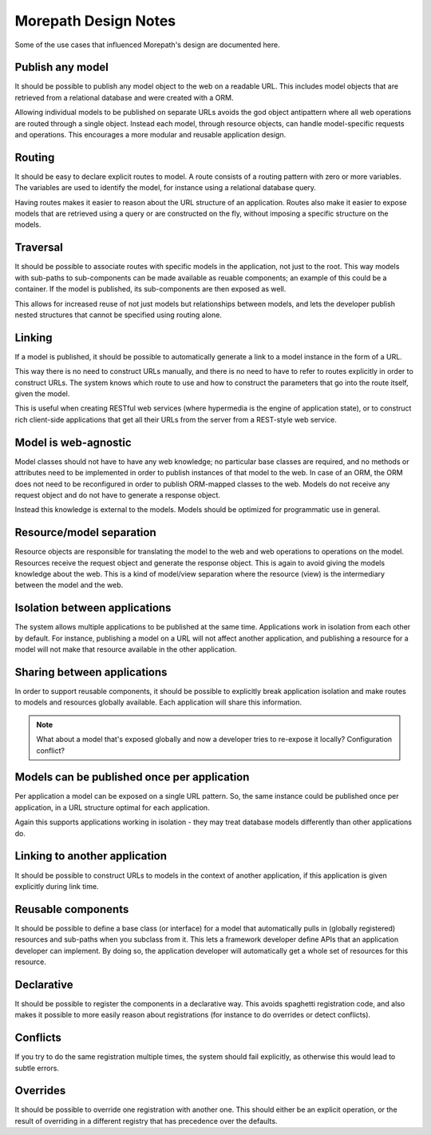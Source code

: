 Morepath Design Notes
=====================

Some of the use cases that influenced Morepath's design are documented
here.

Publish any model
-----------------

It should be possible to publish any model object to the web on a
readable URL. This includes model objects that are retrieved from a
relational database and were created with a ORM.

Allowing individual models to be published on separate URLs avoids the
god object antipattern where all web operations are routed through a
single object. Instead each model, through resource objects, can
handle model-specific requests and operations. This encourages a more
modular and reusable application design.

Routing
-------

It should be easy to declare explicit routes to model. A route
consists of a routing pattern with zero or more variables. The
variables are used to identify the model, for instance using a
relational database query.

Having routes makes it easier to reason about the URL structure of an
application. Routes also make it easier to expose models that are
retrieved using a query or are constructed on the fly, without
imposing a specific structure on the models.

Traversal
---------

It should be possible to associate routes with specific models in the
application, not just to the root. This way models with sub-paths to
sub-components can be made available as reuable components; an example
of this could be a container. If the model is published, its
sub-components are then exposed as well.

This allows for increased reuse of not just models but relationships
between models, and lets the developer publish nested structures that
cannot be specified using routing alone.

Linking
-------

If a model is published, it should be possible to automatically
generate a link to a model instance in the form of a URL.

This way there is no need to construct URLs manually, and there is no
need to have to refer to routes explicitly in order to construct URLs.
The system knows which route to use and how to construct the
parameters that go into the route itself, given the model.

This is useful when creating RESTful web services (where hypermedia is
the engine of application state), or to construct rich client-side
applications that get all their URLs from the server from a REST-style
web service.

Model is web-agnostic
---------------------

Model classes should not have to have any web knowledge; no particular
base classes are required, and no methods or attributes need to be
implemented in order to publish instances of that model to the web. In
case of an ORM, the ORM does not need to be reconfigured in order to
publish ORM-mapped classes to the web. Models do not receive any
request object and do not have to generate a response object.

Instead this knowledge is external to the models. Models should be
optimized for programmatic use in general.

Resource/model separation
-------------------------

Resource objects are responsible for translating the model to the web
and web operations to operations on the model. Resources receive the
request object and generate the response object. This is again to
avoid giving the models knowledge about the web. This is a kind of
model/view separation where the resource (view) is the intermediary
between the model and the web.

Isolation between applications
------------------------------

The system allows multiple applications to be published at the same
time. Applications work in isolation from each other by default. For
instance, publishing a model on a URL will not affect another
application, and publishing a resource for a model will not make that
resource available in the other application.

Sharing between applications
----------------------------

In order to support reusable components, it should be possible to
explicitly break application isolation and make routes to models and
resources globally available. Each application will share this
information.

.. note:: What about a model that's exposed globally and now a
  developer tries to re-expose it locally? Configuration conflict?

Models can be published once per application
--------------------------------------------

Per application a model can be exposed on a single URL pattern. So,
the same instance could be published once per application, in a URL
structure optimal for each application.

Again this supports applications working in isolation - they may treat
database models differently than other applications do.

Linking to another application
------------------------------

It should be possible to construct URLs to models in the context of
another application, if this application is given explicitly during
link time.

Reusable components
-------------------

It should be possible to define a base class (or interface) for a
model that automatically pulls in (globally registered) resources and
sub-paths when you subclass from it. This lets a framework developer
define APIs that an application developer can implement. By doing so,
the application developer will automatically get a whole set of
resources for this resource.

Declarative
-----------

It should be possible to register the components in a declarative
way. This avoids spaghetti registration code, and also makes it
possible to more easily reason about registrations (for instance to do
overrides or detect conflicts).

Conflicts
---------

If you try to do the same registration multiple times, the system
should fail explicitly, as otherwise this would lead to subtle errors.

Overrides
---------

It should be possible to override one registration with another one.
This should either be an explicit operation, or the result of
overriding in a different registry that has precedence over the
defaults.
